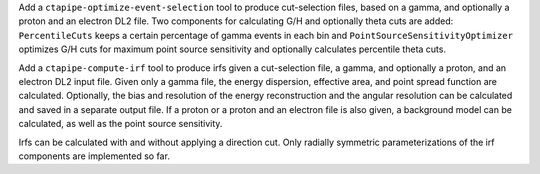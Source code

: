 Add a ``ctapipe-optimize-event-selection`` tool to produce cut-selection files,
based on a gamma, and optionally a proton and an electron DL2 file.
Two components for calculating G/H and optionally theta cuts are added:
``PercentileCuts`` keeps a certain percentage of gamma events in each bin and
``PointSourceSensitivityOptimizer`` optimizes G/H cuts for maximum point source sensitivity and
optionally calculates percentile theta cuts.

Add a ``ctapipe-compute-irf`` tool to produce irfs given a cut-selection file, a gamma,
and optionally a proton, and an electron DL2 input file.
Given only a gamma file, the energy dispersion, effective area, and point spread function are calculated.
Optionally, the bias and resolution of the energy reconstruction and the angular resolution can be calculated
and saved in a separate output file.
If a proton or a proton and an electron file is also given, a background model can be calculated,
as well as the point source sensitivity.

Irfs can be calculated with and without applying a direction cut.
Only radially symmetric parameterizations of the irf components are implemented so far.
